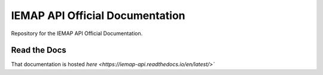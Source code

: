 IEMAP API Official Documentation
=======

Repository for the IEMAP API Official Documentation.

Read the Docs
------------

That documentation is hosted `here <https://iemap-api.readthedocs.io/en/latest/>``